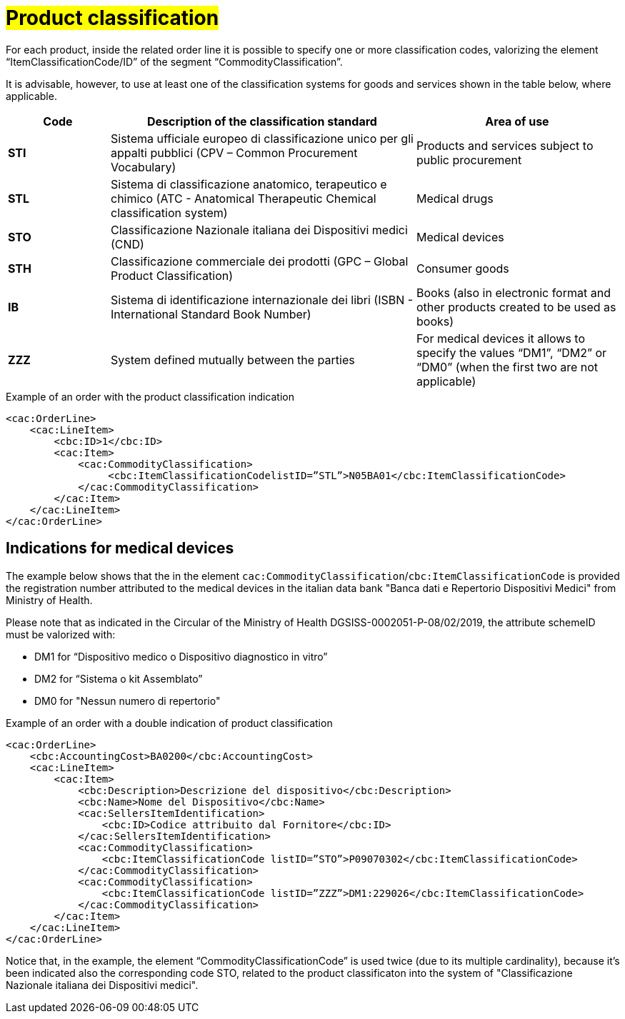 [[Product-classification]]
= #Product classification#

For each product, inside the related order line it is possible to specify one or more classification codes, valorizing the element “ItemClassificationCode/ID” of the segment “CommodityClassification”. 

It is advisable, however, to use at least one of the classification systems for goods and services shown in the table below, where applicable.


[cols="1,3,2", options="header"]
|====
s|Code
s|Description of the classification standard
s|Area of use

|*STI*
|Sistema ufficiale europeo di classificazione unico per gli appalti pubblici (CPV – Common Procurement Vocabulary)
|Products and services subject to public procurement

|*STL*
|Sistema di classificazione anatomico, terapeutico e chimico (ATC - Anatomical Therapeutic Chemical classification system)
|Medical drugs

|*STO*
|Classificazione Nazionale italiana dei Dispositivi medici (CND)
|Medical devices

|*STH*
|Classificazione commerciale dei prodotti (GPC – Global Product Classification)
|Consumer goods

|*IB*
|Sistema di identificazione internazionale dei libri (ISBN - International Standard Book Number)
|Books (also in electronic format and other products created to be used as books)

|*ZZZ*
|System defined mutually between the parties
|For medical devices it allows to specify the values “DM1”, “DM2” or “DM0” (when the first two are not applicable)

|====

.Example of an order with the product classification indication
[source, xml, indent=0]
----
<cac:OrderLine>
    <cac:LineItem>
        <cbc:ID>1</cbc:ID>
        <cac:Item>
            <cac:CommodityClassification>
                 <cbc:ItemClassificationCodelistID=”STL”>N05BA01</cbc:ItemClassificationCode>
            </cac:CommodityClassification>
        </cac:Item>
    </cac:LineItem>
</cac:OrderLine>
----

:leveloffset: +1

[[Indicazioni-per-i-dispositivi-medici]]
= Indications for medical devices

The example below shows that the in the element `cac:CommodityClassification`/`cbc:ItemClassificationCode` is provided the registration number attributed to the medical devices in the italian data bank "Banca dati e Repertorio Dispositivi Medici" from Ministry of Health.

Please note that as indicated in the Circular of the Ministry of Health DGSISS-0002051-P-08/02/2019, the attribute schemeID must be valorized with:

* DM1 for “Dispositivo medico o Dispositivo diagnostico in vitro”

* DM2 for “Sistema o kit Assemblato”

* DM0 for "Nessun numero di repertorio"

.Example of an order with a double indication of product classification
[source, xml, indent=0]
----
<cac:OrderLine>
    <cbc:AccountingCost>BA0200</cbc:AccountingCost>
    <cac:LineItem>
        <cac:Item>
            <cbc:Description>Descrizione del dispositivo</cbc:Description>
            <cbc:Name>Nome del Dispositivo</cbc:Name>
            <cac:SellersItemIdentification>
                <cbc:ID>Codice attribuito dal Fornitore</cbc:ID>
            </cac:SellersItemIdentification>
            <cac:CommodityClassification>
                <cbc:ItemClassificationCode listID=”STO”>P09070302</cbc:ItemClassificationCode>
            </cac:CommodityClassification>
            <cac:CommodityClassification>
                <cbc:ItemClassificationCode listID=”ZZZ”>DM1:229026</cbc:ItemClassificationCode>
            </cac:CommodityClassification>
        </cac:Item>
    </cac:LineItem>
</cac:OrderLine>

----

Notice that, in the example, the element “CommodityClassificationCode” is used twice (due to its multiple cardinality), because it's been indicated also the corresponding code STO, related to the product classificaton into the system of "Classificazione Nazionale italiana dei Dispositivi medici". 

:leveloffset: -1






